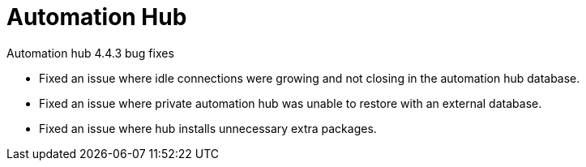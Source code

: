 // This is the release notes for Automation Hub 4.4.3, the version number is removed from the topic title as part of the release notes restructuring efforts.


[[hub-443-intro]]
= Automation Hub

.Automation hub 4.4.3 bug fixes

* Fixed an issue where idle connections were growing and not closing in the automation hub database.
* Fixed an issue where private automation hub was unable to restore with an external database.
* Fixed an issue where hub installs unnecessary extra packages.